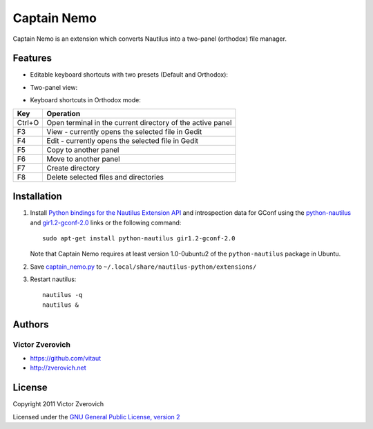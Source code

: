 Captain Nemo
============

Captain Nemo is an extension which converts Nautilus into a two-panel
(orthodox) file manager.

Features
--------

* Editable keyboard shortcuts with two presets (Default and Orthodox):

.. image:: https://github.com/vitaut/captain-nemo/raw/master/img/keyboard-shortcuts-menu.png

.. image:: https://github.com/vitaut/captain-nemo/raw/master/img/keyboard-shortcuts-dialog.png

* Two-panel view:

.. image:: https://github.com/vitaut/captain-nemo/raw/master/img/two-panel-view.png

* Keyboard shortcuts in Orthodox mode:

======  ==========================================================
Key     Operation
======  ==========================================================
Ctrl+O  Open terminal in the current directory of the active panel
F3      View - currently opens the selected file in Gedit
F4      Edit - currently opens the selected file in Gedit
F5      Copy to another panel
F6      Move to another panel
F7      Create directory
F8      Delete selected files and directories
======  ==========================================================

Installation
------------

1. Install `Python bindings for the Nautilus Extension API
   <http://projects.gnome.org/nautilus-python/>`_ and introspection
   data for GConf using the `python-nautilus <apt://python-nautilus>`_
   and `gir1.2-gconf-2.0 <apt://gir1.2-gconf-2.0>`_ links or the following
   command::

     sudo apt-get install python-nautilus gir1.2-gconf-2.0

   Note that Captain Nemo requires at least version 1.0-0ubuntu2 of the
   ``python-nautilus`` package in Ubuntu.

2. Save `captain_nemo.py
   <https://raw.github.com/vitaut/captain-nemo/master/captain_nemo.py>`_ to
   ``~/.local/share/nautilus-python/extensions/``

3. Restart nautilus::

     nautilus -q
     nautilus &

Authors
-------

Victor Zverovich
~~~~~~~~~~~~~~~~

* https://github.com/vitaut
* http://zverovich.net

License
-------

Copyright 2011 Victor Zverovich

Licensed under the `GNU General Public License, version 2
<http://www.gnu.org/licenses/gpl-2.0.html>`_

